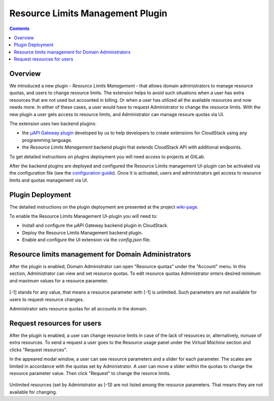 .. _Resources:

Resource Limits Management Plugin
======================================

.. contents::

Overview
---------------

We introduced a new plugin - *Resource Limits Management* - that allows domain administrators to manage resource quotas, and users to change resource limits. The extension helps to avoid such situations when a user has extra resources that are not used but accounted in billing. Or when a user has utilized all the available resources and now needs more. In either of these cases, a user would have to request Administrator to change the resource limits. With the new plugin a user gets access to resource limits, and Administrator can manage resoure quotas via UI.

The extension uses two backend plugins:

* the `µAPI Gateway plugin <https://bitworks.software/en/products/cloudstack-micro-api-gateway/>`_ developed by us to help developers to create extensions for CloudStack using any programming language. 

* the *Resource Limits Management* backend plugin that extends CloudStack API with additional endpoints.

To get detailed instructions on plugins deployment you will need access to projects at GitLab.

After the backend plugins are deployed and configured the Resource Limits management UI-plugin can be activated via the configuration file (see the `configuration guide <https://github.com/bwsw/cloudstack-ui/blob/master/config-guide.md#extensions>`_). Once it is activated, users and administrators get access to resource limits and quotas management via UI.

Plugin Deployment
-------------------

The detailed instructions on the plugin deployment are presented at the project `wiki-page <https://github.com/bwsw/cloudstack-ui/wiki/Plugins>`_.

To enable the Resource Limits Management UI-plugin you will need to:

* Install and configure the µAPI Gateway backend plugin in CloudStack.
* Deploy the Resource Limits Management backend plugin.
* Enable and configure the UI extension via the `config.json` file.

Resource limits management for Domain Administrators
---------------------------------------------------------

After the plugin is enabled, Domain Administrator can open "Resource quotas" under the "Account" menu. In this section, Administrator can view and set resource quotas. To edit resource quotas Administrator enters desired minimum and maximum values for a resource parameter. 

.. figure:: _static/RLM_Admin.png

[-1] stands for any value, that means a resource parameter with [-1] is unlimited. Such parameters are not available for users to request resource changes.

Administrator sets resource quotas for all accounts in the domain.

Request resources for users
-------------------------------

After the plugin is enabled, a user can change resource limits in case of the lack of resources or, alternatively, nonuse of extra resources. To send a request a user goes to the Resource usage panel under the *Virtual Machine* section and clicks "Request resources". 

In the appeared modal window, a user can see resource parameters and a slider for each parameter. The scales are limited in accordance with the quotas set by Administrator. A user can move a slider within the quotas to change the resource parameter value. Then click "Request" to change the resorce limits.

.. figure:: _static/RLM_User.png

Unlimited resources (set by Administrator as [-1]) are not listed among the resource parameters. That means they are not available for changing.

